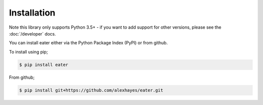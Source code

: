 ============
Installation
============

Note this library only supports Python 3.5+ - if you want to add support for
other versions, please see the :doc:`/developer` docs.

You can install eater either via the Python Package Index (PyPI)
or from github.

To install using pip;

.. code-block:: bash

    $ pip install eater

From github;

.. code-block:: bash

    $ pip install git+https://github.com/alexhayes/eater.git


